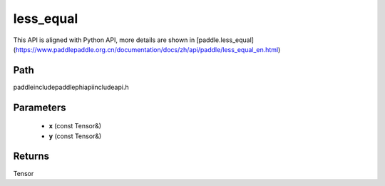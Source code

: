 .. _en_api_paddle_experimental_less_equal:

less_equal
-------------------------------

.. cpp:function:: Tensor less_equal ( const Tensor & x , const Tensor & y ) ;



This API is aligned with Python API, more details are shown in [paddle.less_equal](https://www.paddlepaddle.org.cn/documentation/docs/zh/api/paddle/less_equal_en.html)

Path
:::::::::::::::::::::
paddle\include\paddle\phi\api\include\api.h

Parameters
:::::::::::::::::::::
	- **x** (const Tensor&)
	- **y** (const Tensor&)

Returns
:::::::::::::::::::::
Tensor
